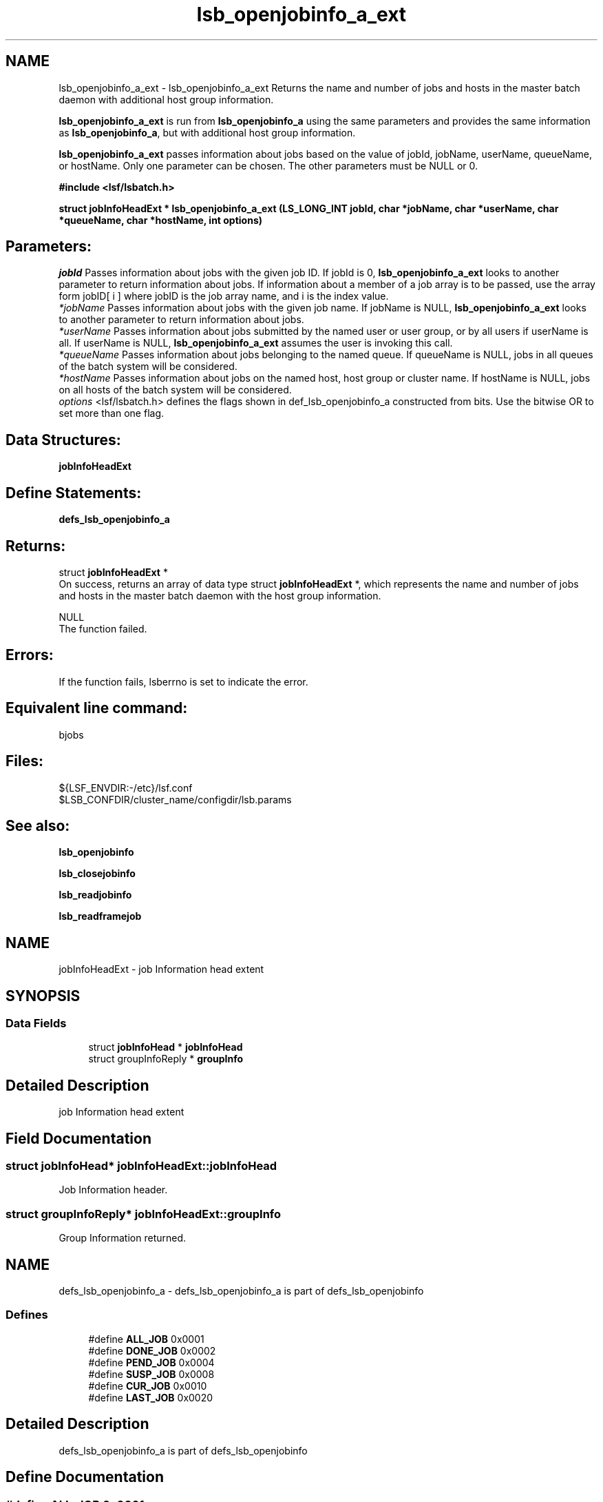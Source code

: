 .TH "lsb_openjobinfo_a_ext" 3 "3 Sep 2009" "Version 7.0" "Platform LSF 7.0.6 C API Reference" \" -*- nroff -*-
.ad l
.nh
.SH NAME
lsb_openjobinfo_a_ext \- lsb_openjobinfo_a_ext 
Returns the name and number of jobs and hosts in the master batch daemon with additional host group information.
.PP
\fBlsb_openjobinfo_a_ext\fP is run from \fBlsb_openjobinfo_a\fP using the same parameters and provides the same information as \fBlsb_openjobinfo_a\fP, but with additional host group information.
.PP
\fBlsb_openjobinfo_a_ext\fP passes information about jobs based on the value of jobId, jobName, userName, queueName, or hostName. Only one parameter can be chosen. The other parameters must be NULL or 0.
.PP
\fB#include <lsf/lsbatch.h>\fP
.PP
\fB struct \fBjobInfoHeadExt\fP * lsb_openjobinfo_a_ext (LS_LONG_INT jobId, char *jobName, char *userName, char *queueName, char *hostName, int options)\fP
.PP
.SH "Parameters:"
\fIjobId\fP Passes information about jobs with the given job ID. If jobId is 0, \fBlsb_openjobinfo_a_ext\fP looks to another parameter to return information about jobs. If information about a member of a job array is to be passed, use the array form jobID[ i ] where jobID is the job array name, and i is the index value. 
.br
\fI*jobName\fP Passes information about jobs with the given job name. If jobName is NULL, \fBlsb_openjobinfo_a_ext\fP looks to another parameter to return information about jobs. 
.br
\fI*userName\fP Passes information about jobs submitted by the named user or user group, or by all users if userName is all. If userName is NULL, \fBlsb_openjobinfo_a_ext\fP assumes the user is invoking this call. 
.br
\fI*queueName\fP Passes information about jobs belonging to the named queue. If queueName is NULL, jobs in all queues of the batch system will be considered. 
.br
\fI*hostName\fP Passes information about jobs on the named host, host group or cluster name. If hostName is NULL, jobs on all hosts of the batch system will be considered. 
.br
\fIoptions\fP <lsf/lsbatch.h> defines the flags shown in def_lsb_openjobinfo_a constructed from bits. Use the bitwise OR to set more than one flag.
.PP
.SH "Data Structures:" 
.PP
\fBjobInfoHeadExt\fP
.PP
.SH "Define Statements:" 
.PP
\fBdefs_lsb_openjobinfo_a\fP
.PP
.SH "Returns:"
struct \fBjobInfoHeadExt\fP * 
.br
 On success, returns an array of data type struct \fBjobInfoHeadExt\fP *, which represents the name and number of jobs and hosts in the master batch daemon with the host group information. 
.PP
NULL 
.br
 The function failed.
.PP
.SH "Errors:" 
.PP
If the function fails, lsberrno is set to indicate the error.
.PP
.SH "Equivalent line command:" 
.PP
bjobs
.PP
.SH "Files:" 
.PP
${LSF_ENVDIR:-/etc}/lsf.conf 
.br
 $LSB_CONFDIR/cluster_name/configdir/lsb.params
.PP
.SH "See also:"
\fBlsb_openjobinfo\fP 
.PP
\fBlsb_closejobinfo\fP 
.PP
\fBlsb_readjobinfo\fP 
.PP
\fBlsb_readframejob\fP 
.PP

.ad l
.nh
.SH NAME
jobInfoHeadExt \- job Information head extent  

.PP
.SH SYNOPSIS
.br
.PP
.SS "Data Fields"

.in +1c
.ti -1c
.RI "struct \fBjobInfoHead\fP * \fBjobInfoHead\fP"
.br
.ti -1c
.RI "struct groupInfoReply * \fBgroupInfo\fP"
.br
.in -1c
.SH "Detailed Description"
.PP 
job Information head extent 
.SH "Field Documentation"
.PP 
.SS "struct \fBjobInfoHead\fP* \fBjobInfoHeadExt::jobInfoHead\fP"
.PP
Job Information header. 
.PP
.SS "struct groupInfoReply* \fBjobInfoHeadExt::groupInfo\fP"
.PP
Group Information returned. 
.PP


.ad l
.nh
.SH NAME
defs_lsb_openjobinfo_a \- defs_lsb_openjobinfo_a is part of defs_lsb_openjobinfo  

.PP
.SS "Defines"

.in +1c
.ti -1c
.RI "#define \fBALL_JOB\fP   0x0001"
.br
.ti -1c
.RI "#define \fBDONE_JOB\fP   0x0002"
.br
.ti -1c
.RI "#define \fBPEND_JOB\fP   0x0004"
.br
.ti -1c
.RI "#define \fBSUSP_JOB\fP   0x0008"
.br
.ti -1c
.RI "#define \fBCUR_JOB\fP   0x0010"
.br
.ti -1c
.RI "#define \fBLAST_JOB\fP   0x0020"
.br
.in -1c
.SH "Detailed Description"
.PP 
defs_lsb_openjobinfo_a is part of defs_lsb_openjobinfo 
.SH "Define Documentation"
.PP 
.SS "#define ALL_JOB   0x0001"
.PP
Information about all jobs, including unfinished jobs (pending, running or suspended) and recently finished jobs. 
.PP
LSF remembers jobs finished within the preceding period. This period is set by the parameter CLEAN_PERIOD in the lsb.params file. The default is 3600 seconds (1 hour). (See lsb.params). The command line equivalent is bjobs -a. 
.SS "#define DONE_JOB   0x0002"
.PP
Information about recently finished jobs. 
.PP

.SS "#define PEND_JOB   0x0004"
.PP
Information about pending jobs. 
.PP

.SS "#define SUSP_JOB   0x0008"
.PP
Information about suspended jobs. 
.PP

.SS "#define CUR_JOB   0x0010"
.PP
Information about all unfinished jobs. 
.PP

.SS "#define LAST_JOB   0x0020"
.PP
Information about the last submitted job. 
.PP

.SH "Author"
.PP 
Generated automatically by Doxygen for Platform LSF 7.0.6 C API Reference from the source code.
